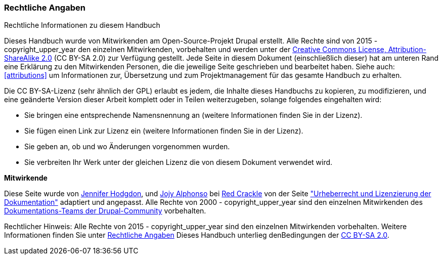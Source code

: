 [[copyright]]
=== Rechtliche Angaben

[role="summary"]
Rechtliche Informationen zu diesem Handbuch
(((Copyright for this document)))

Dieses Handbuch wurde von Mitwirkenden am Open-Source-Projekt Drupal erstellt.
Alle Rechte sind von 2015 - copyright_upper_year den einzelnen Mitwirkenden,
vorbehalten und werden unter der
https://creativecommons.org/licenses/by-sa/2.0/[Creative Commons License,
Attribution-ShareAlike 2.0] (CC BY-SA 2.0) zur Verfügung gestellt.
Jede Seite in diesem Dokument (einschließlich dieser) hat am unteren Rand eine
Erklärung zu den Mitwirkenden Personen, die die jeweilige Seite geschrieben und
bearbeitet haben. Siehe auch: <<attributions>> um Informationen zur,
Übersetzung und zum Projektmanagement für das gesamte Handbuch zu erhalten.

Die CC BY-SA-Lizenz (sehr ähnlich der GPL) erlaubt es jedem, die Inhalte
dieses Handbuchs zu kopieren, zu modifizieren, und eine geänderte Version dieser
Arbeit komplett oder in Teilen weiterzugeben, solange folgendes eingehalten wird:

* Sie bringen eine entsprechende Namensnennung an (weitere Informationen finden Sie in der Lizenz).
* Sie fügen einen Link zur Lizenz ein (weitere Informationen finden Sie in der Lizenz).
* Sie geben an, ob und wo Änderungen vorgenommen wurden.
* Sie verbreiten Ihr Werk unter der gleichen Lizenz die von diesem Dokument verwendet wird.

*Mitwirkende*

Diese Seite wurde von
https://www.drupal.org/u/jhodgdon[Jennifer Hodgdon],
und https://www.drupal.org/u/jojyja[Jojy Alphonso] bei
http://redcrackle.com[Red Crackle] von der Seite 
https://www.drupal.org/terms["Urheberrecht und Lizenzierung der Dokumentation"] adaptiert und angepasst.
Alle Rechte von 2000 - copyright_upper_year sind den einzelnen Mitwirkenden des
https://www.drupal.org/documentation[Dokumentations-Teams der Drupal-Community] vorbehalten.


// The following is the copyright statement to appear at the bottom of
// each page in the HTML display of this guide.

[role="copyright"]
Rechtlicher Hinweis: Alle Rechte von 2015 - copyright_upper_year sind den einzelnen Mitwirkenden vorbehalten. 
Weitere Informationen finden Sie unter <<copyright>> 
Dieses Handbuch unterlieg denBedingungen der 
https://creativecommons.org/licenses/by-sa/2.0/[CC BY-SA 2.0].
